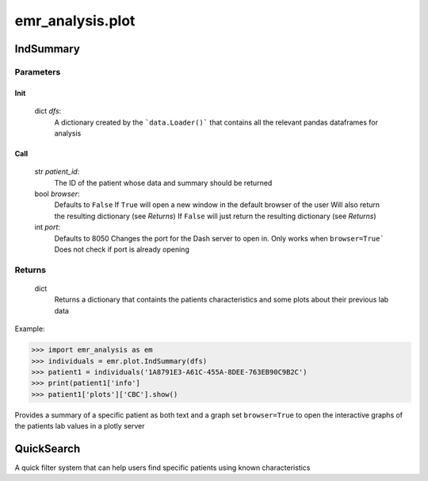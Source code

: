 emr_analysis.plot
=================

.. _IndSummary:

IndSummary
----------

Parameters
^^^^^^^^^^
Init
#####

    dict *dfs*:
        A dictionary created by the ```data.Loader()``` that contains all the relevant pandas dataframes for analysis

Call
#####
    str *patient_id*:
        The ID of the patient whose data and summary should be returned

    bool *browser*:
        Defaults to ``False``
        If ``True`` will open a new window in the default browser of the user
        Will also return the resulting dictionary (see *Returns*)
        If ``False`` will just return the resulting dictionary (see *Returns*)

    int *port*:
        Defaults to 8050
        Changes the port for the Dash server to open in. Only works when ``browser=True```
        Does not check if port is already opening


Returns
^^^^^^^
    dict
        Returns a dictionary that containts the patients characteristics and some plots about their previous lab data

Example:

.. code-block:: console

>>> import emr_analysis as em
>>> individuals = emr.plot.IndSummary(dfs)
>>> patient1 = individuals('1A8791E3-A61C-455A-8DEE-763EB90C9B2C')
>>> print(patient1['info']
>>> patient1['plots']['CBC'].show()

Provides a summary of a specific patient as both text and a graph
set ``browser=True`` to open the interactive graphs of the patients lab values in a plotly server

.. _QuickSearch:

QuickSearch
-----------

A quick filter system that can help users find specific patients using known characteristics